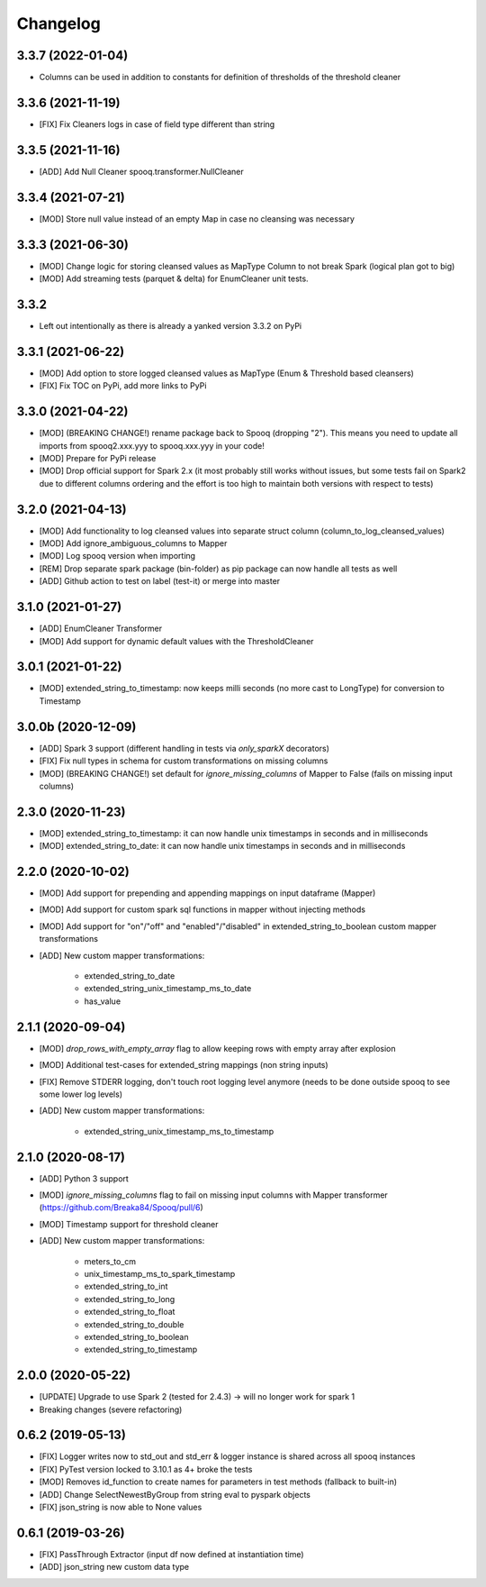 =========
Changelog
=========

3.3.7 (2022-01-04)
-------------------
* Columns can be used in addition to constants for definition of thresholds of the threshold cleaner

3.3.6 (2021-11-19)
-------------------
* [FIX] Fix Cleaners logs in case of field type different than string

3.3.5 (2021-11-16)
-------------------
* [ADD] Add Null Cleaner spooq.transformer.NullCleaner

3.3.4 (2021-07-21)
-------------------
* [MOD] Store null value instead of an empty Map in case no cleansing was necessary

3.3.3 (2021-06-30)
-------------------
* [MOD] Change logic for storing cleansed values as MapType Column to not break Spark (logical plan got to big)
* [MOD] Add streaming tests (parquet & delta) for EnumCleaner unit tests.

3.3.2
-------------------
* Left out intentionally as there is already a yanked version 3.3.2 on PyPi

3.3.1 (2021-06-22)
-------------------
* [MOD] Add option to store logged cleansed values as MapType (Enum & Threshold based cleansers)
* [FIX] Fix TOC on PyPi, add more links to PyPi

3.3.0 (2021-04-22)
-------------------
* [MOD] (BREAKING CHANGE!) rename package back to Spooq (dropping "2").
  This means you need to update all imports from spooq2.xxx.yyy to spooq.xxx.yyy in your code!
* [MOD] Prepare for PyPi release
* [MOD] Drop official support for Spark 2.x (it most probably still works without issues,
  but some tests fail on Spark2 due to different columns ordering and the effort is too high to
  maintain both versions with respect to tests)

3.2.0 (2021-04-13)
-------------------
* [MOD] Add functionality to log cleansed values into separate struct column (column_to_log_cleansed_values)
* [MOD] Add ignore_ambiguous_columns to Mapper
* [MOD] Log spooq version when importing
* [REM] Drop separate spark package (bin-folder) as pip package can now handle all tests as well
* [ADD] Github action to test on label (test-it) or merge into master

3.1.0 (2021-01-27)
-------------------
* [ADD] EnumCleaner Transformer
* [MOD] Add support for dynamic default values with the ThresholdCleaner

3.0.1 (2021-01-22)
-------------------
* [MOD] extended_string_to_timestamp: now keeps milli seconds (no more cast to LongType) for conversion to Timestamp

3.0.0b (2020-12-09)
-------------------
* [ADD] Spark 3 support (different handling in tests via `only_sparkX` decorators)
* [FIX] Fix null types in schema for custom transformations on missing columns
* [MOD] (BREAKING CHANGE!) set default for `ignore_missing_columns` of Mapper to False (fails on missing input columns)

2.3.0 (2020-11-23)
------------------
* [MOD] extended_string_to_timestamp: it can now handle unix timestamps in seconds and in milliseconds
* [MOD] extended_string_to_date: it can now handle unix timestamps in seconds and in milliseconds

2.2.0 (2020-10-02)
------------------
* [MOD] Add support for prepending and appending mappings on input dataframe (Mapper)
* [MOD] Add support for custom spark sql functions in mapper without injecting methods
* [MOD] Add support for "on"/"off" and "enabled"/"disabled" in extended_string_to_boolean custom mapper transformations
* [ADD] New custom mapper transformations:

    - extended_string_to_date
    - extended_string_unix_timestamp_ms_to_date
    - has_value

2.1.1 (2020-09-04)
------------------
* [MOD] `drop_rows_with_empty_array` flag to allow keeping rows with empty array after explosion
* [MOD] Additional test-cases for extended_string mappings (non string inputs)
* [FIX] Remove STDERR logging, don't touch root logging level anymore (needs to be done outside spooq to see some lower log levels)
* [ADD] New custom mapper transformations:

    - extended_string_unix_timestamp_ms_to_timestamp

2.1.0 (2020-08-17)
------------------
* [ADD] Python 3 support
* [MOD] `ignore_missing_columns` flag to fail on missing input columns with Mapper transformer (https://github.com/Breaka84/Spooq/pull/6)
* [MOD] Timestamp support for threshold cleaner
* [ADD] New custom mapper transformations:

    - meters_to_cm
    - unix_timestamp_ms_to_spark_timestamp
    - extended_string_to_int
    - extended_string_to_long
    - extended_string_to_float
    - extended_string_to_double
    - extended_string_to_boolean
    - extended_string_to_timestamp

2.0.0 (2020-05-22)
------------------
* [UPDATE] Upgrade to use Spark 2 (tested for 2.4.3) -> will no longer work for spark 1
* Breaking changes (severe refactoring)


0.6.2 (2019-05-13)
------------------
* [FIX] Logger writes now to std_out and std_err & logger instance is shared across all spooq instances
* [FIX] PyTest version locked to 3.10.1 as 4+ broke the tests
* [MOD] Removes id_function to create names for parameters in test methods (fallback to built-in)
* [ADD] Change SelectNewestByGroup from string eval to pyspark objects
* [FIX] json_string is now able to None values


0.6.1 (2019-03-26)
------------------
* [FIX] PassThrough Extractor (input df now defined at instantiation time)
* [ADD] json_string new custom data type
